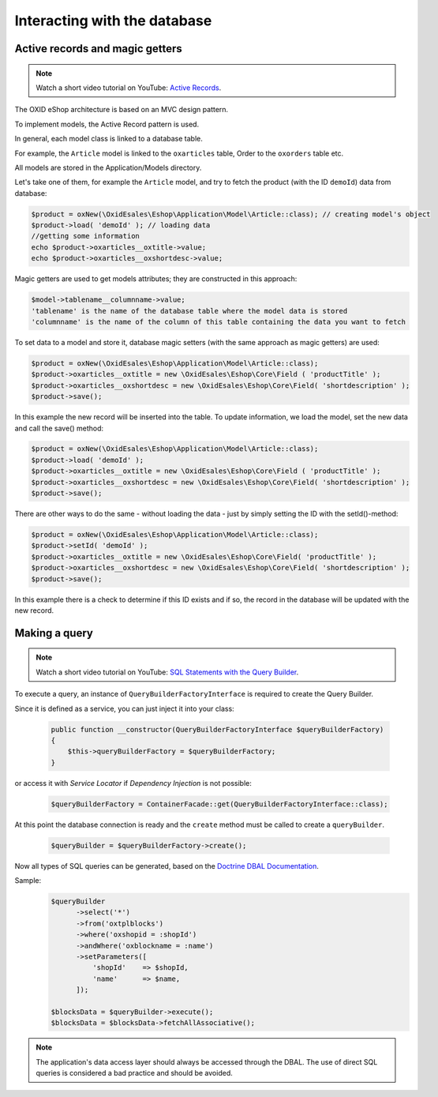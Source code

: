 Interacting with the database
=============================

Active records and magic getters
--------------------------------

.. note::
    Watch a short video tutorial on YouTube: `Active Records <https://www.youtube.com/watch?v=JSOlVnMcgSs>`_.

The OXID eShop architecture is based on an MVC design pattern.

To implement models, the Active Record pattern is used.

In general, each model class is linked to a database table.

For example, the ``Article`` model is linked to the ``oxarticles`` table, Order to the ``oxorders`` table etc.

All models are stored in the Application/Models directory.

Let's take one of them, for example the ``Article`` model, and try to fetch the product (with the ID ``demoId``) data from database:

.. code:: php

    $product = oxNew(\OxidEsales\Eshop\Application\Model\Article::class); // creating model's object
    $product->load( 'demoId' ); // loading data
    //getting some information
    echo $product->oxarticles__oxtitle->value;
    echo $product->oxarticles__oxshortdesc->value;

.. todo: #Igor: mention new method? -- beware PHP 8 and trying to get a value on null. maybe we should also mention getFieldData method in this section?

Magic getters are used to get models attributes; they are constructed in this approach:

.. code:: php

    $model->tablename__columnname->value;
    'tablename' is the name of the database table where the model data is stored
    'columnname' is the name of the column of this table containing the data you want to fetch

To set data to a model and store it, database magic setters (with the same approach as magic getters) are used:

.. code:: php

    $product = oxNew(\OxidEsales\Eshop\Application\Model\Article::class);
    $product->oxarticles__oxtitle = new \OxidEsales\Eshop\Core\Field ( 'productTitle' );
    $product->oxarticles__oxshortdesc = new \OxidEsales\Eshop\Core\Field( 'shortdescription' );
    $product->save();

In this example the new record will be inserted into the table. To update information, we load the model, set the new data and call the save() method:

.. code:: php

    $product = oxNew(\OxidEsales\Eshop\Application\Model\Article::class);
    $product->load( 'demoId' );
    $product->oxarticles__oxtitle = new \OxidEsales\Eshop\Core\Field ( 'productTitle' );
    $product->oxarticles__oxshortdesc = new \OxidEsales\Eshop\Core\Field( 'shortdescription' );
    $product->save();

There are other ways to do the same - without loading the data - just by simply setting the ID with the setId()-method:

.. code:: php

    $product = oxNew(\OxidEsales\Eshop\Application\Model\Article::class);
    $product->setId( 'demoId' );
    $product->oxarticles__oxtitle = new \OxidEsales\Eshop\Core\Field( 'productTitle' );
    $product->oxarticles__oxshortdesc = new \OxidEsales\Eshop\Core\Field( 'shortdescription' );
    $product->save();

In this example there is a check to determine if this ID exists and if so, the record in the database will be updated with the new record.


Making a query
--------------

.. note::
    Watch a short video tutorial on YouTube: `SQL Statements with the Query Builder <https://www.youtube.com/watch?v=i1_omW8iXJE>`_.

To execute a query, an instance of ``QueryBuilderFactoryInterface`` is required to create the Query Builder.

Since it is defined as a service, you can just inject it into your class:

   .. code:: php

        public function __constructor(QueryBuilderFactoryInterface $queryBuilderFactory)
        {
            $this->queryBuilderFactory = $queryBuilderFactory;
        }

or access it with `Service Locator` if `Dependency Injection` is not possible:

   .. code:: php

      $queryBuilderFactory = ContainerFacade::get(QueryBuilderFactoryInterface::class);

At this point the database connection is ready and the ``create`` method must be called to create a ``queryBuilder``.

   .. code:: php

      $queryBuilder = $queryBuilderFactory->create();

Now all types of SQL queries can be generated, based on the `Doctrine DBAL Documentation <https://www.doctrine-project.org/projects/doctrine-dbal/en/2.5/reference/query-builder.html#sql-query-builder>`__.

Sample:
   .. code:: php

      $queryBuilder
            ->select('*')
            ->from('oxtplblocks')
            ->where('oxshopid = :shopId')
            ->andWhere('oxblockname = :name')
            ->setParameters([
                'shopId'    => $shopId,
                'name'      => $name,
            ]);

      $blocksData = $queryBuilder->execute();
      $blocksData = $blocksData->fetchAllAssociative();


.. note::

    The application's data access layer should always be accessed through the DBAL.
    The use of direct SQL queries is considered a bad practice and should be avoided.
